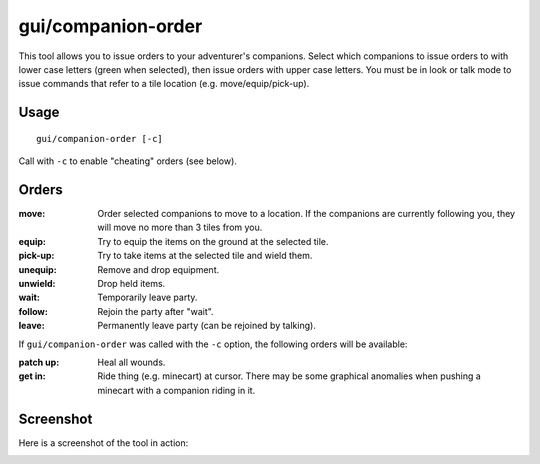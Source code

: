 gui/companion-order
===================

.. dfhack-tool::
    :summary: Issue orders to companions.
    :tags: untested adventure interface

This tool allows you to issue orders to your adventurer's companions. Select
which companions to issue orders to with lower case letters (green when
selected), then issue orders with upper case letters. You must be in look or
talk mode to issue commands that refer to a tile location (e.g.
move/equip/pick-up).

Usage
-----

::

    gui/companion-order [-c]

Call with ``-c`` to enable "cheating" orders (see below).

Orders
------

:move: Order selected companions to move to a location. If the companions are
       currently following you, they will move no more than 3 tiles from you.
:equip: Try to equip the items on the ground at the selected tile.
:pick-up: Try to take items at the selected tile and wield them.
:unequip: Remove and drop equipment.
:unwield: Drop held items.
:wait: Temporarily leave party.
:follow: Rejoin the party after "wait".
:leave: Permanently leave party (can be rejoined by talking).

If ``gui/companion-order`` was called with the ``-c`` option, the following
orders will be available:

:patch up: Heal all wounds.
:get in: Ride thing (e.g. minecart) at cursor. There may be some graphical
         anomalies when pushing a minecart with a companion riding in it.

Screenshot
----------

Here is a screenshot of the tool in action:

.. image:: /docs/images/companion-order.png
